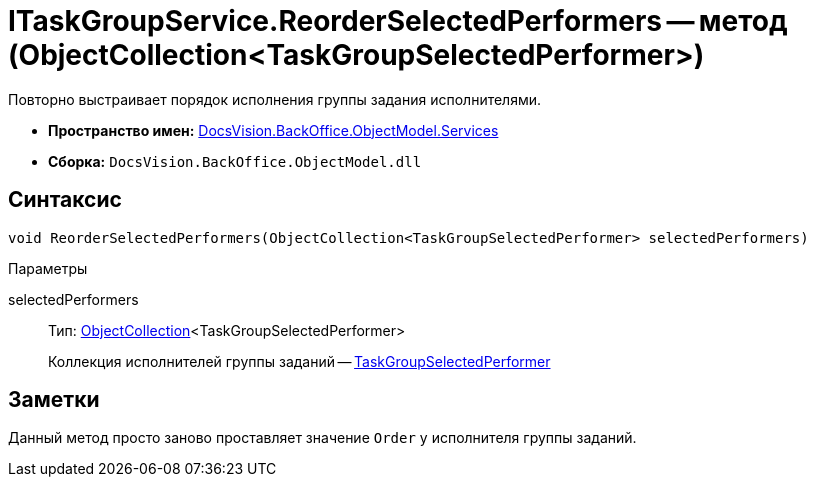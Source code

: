 = ITaskGroupService.ReorderSelectedPerformers -- метод (ObjectCollection<TaskGroupSelectedPerformer>)

Повторно выстраивает порядок исполнения группы задания исполнителями.

* *Пространство имен:* xref:api/DocsVision/BackOffice/ObjectModel/Services/Services_NS.adoc[DocsVision.BackOffice.ObjectModel.Services]
* *Сборка:* `DocsVision.BackOffice.ObjectModel.dll`

== Синтаксис

[source,csharp]
----
void ReorderSelectedPerformers(ObjectCollection<TaskGroupSelectedPerformer> selectedPerformers)
----

Параметры

selectedPerformers::
Тип: xref:api/DocsVision/Platform/ObjectModel/ObjectCollection_CL.adoc[ObjectCollection]<TaskGroupSelectedPerformer>
+
Коллекция исполнителей группы заданий -- xref:api/DocsVision/BackOffice/ObjectModel/TaskGroupSelectedPerformer_CL.adoc[TaskGroupSelectedPerformer]

== Заметки

Данный метод просто заново проставляет значение `Order` у исполнителя группы заданий.
